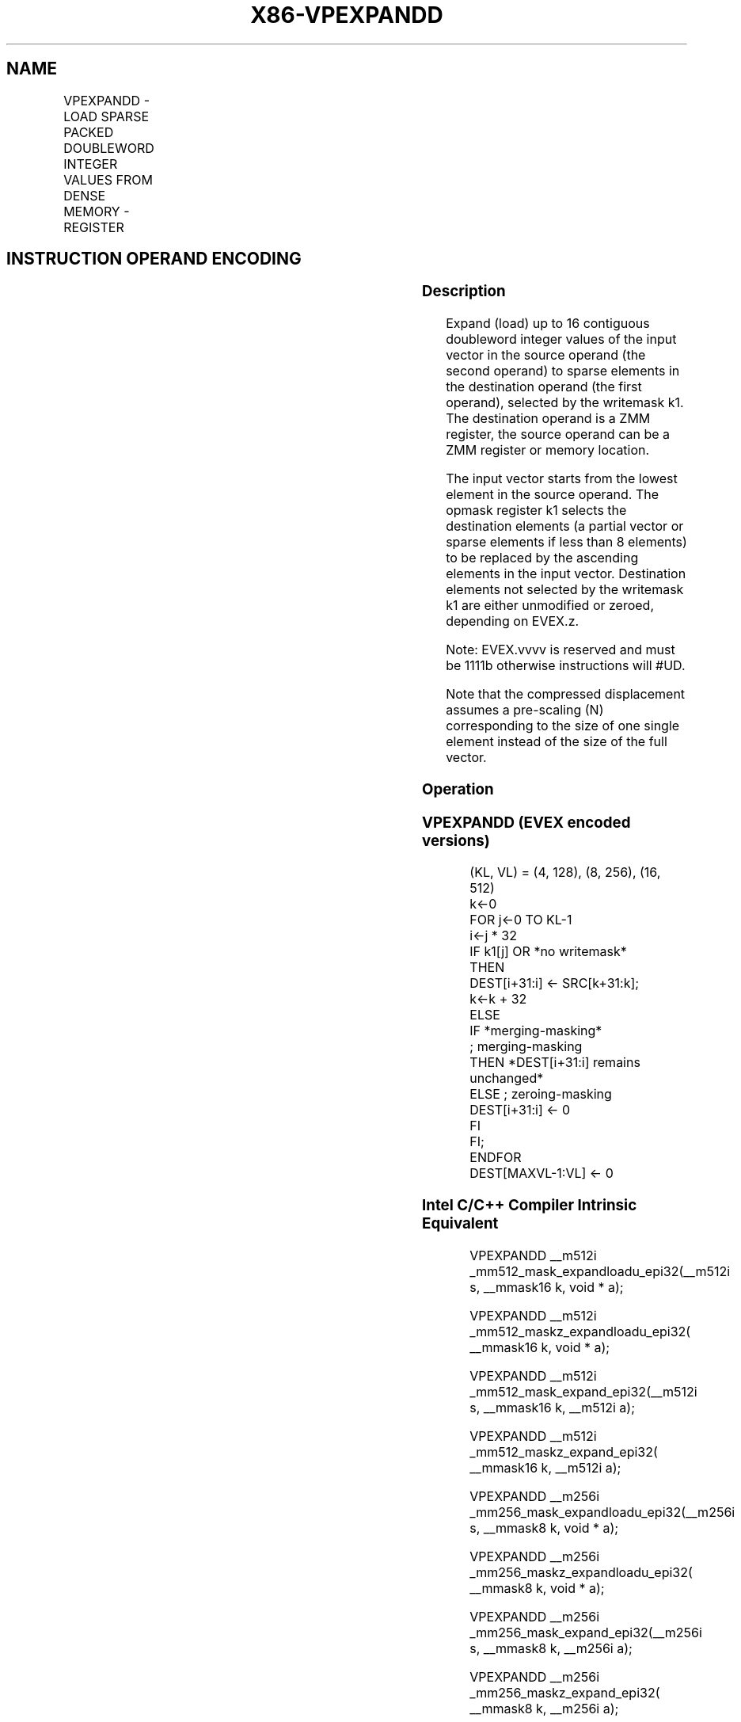 .nh
.TH "X86-VPEXPANDD" "7" "May 2019" "TTMO" "Intel x86-64 ISA Manual"
.SH NAME
VPEXPANDD - LOAD SPARSE PACKED DOUBLEWORD INTEGER VALUES FROM DENSE MEMORY - REGISTER
.TS
allbox;
l l l l l 
l l l l l .
\fB\fCOpcode/Instruction\fR	\fB\fCOp/En\fR	\fB\fC64/32 bit Mode Support\fR	\fB\fCCPUID Feature Flag\fR	\fB\fCDescription\fR
T{
EVEX.128.66.0F38.W0 89 /r VPEXPANDD xmm1 {k1}{z}, xmm2/m128
T}
	A	V/V	AVX512VL AVX512F	T{
Expand packed double\-word integer values from xmm2/m128 to xmm1 using writemask k1.
T}
T{
EVEX.256.66.0F38.W0 89 /r VPEXPANDD ymm1 {k1}{z}, ymm2/m256
T}
	A	V/V	AVX512VL AVX512F	T{
Expand packed double\-word integer values from ymm2/m256 to ymm1 using writemask k1.
T}
T{
EVEX.512.66.0F38.W0 89 /r VPEXPANDD zmm1 {k1}{z}, zmm2/m512
T}
	A	V/V	AVX512F	T{
Expand packed double\-word integer values from zmm2/m512 to zmm1 using writemask k1.
T}
.TE

.SH INSTRUCTION OPERAND ENCODING
.TS
allbox;
l l l l l l 
l l l l l l .
Op/En	Tuple Type	Operand 1	Operand 2	Operand 3	Operand 4
A	Tuple1 Scalar	ModRM:reg (w)	ModRM:r/m (r)	NA	NA
.TE

.SS Description
.PP
Expand (load) up to 16 contiguous doubleword integer values of the input
vector in the source operand (the second operand) to sparse elements in
the destination operand (the first operand), selected by the writemask
k1. The destination operand is a ZMM register, the source operand can be
a ZMM register or memory location.

.PP
The input vector starts from the lowest element in the source operand.
The opmask register k1 selects the destination elements (a partial
vector or sparse elements if less than 8 elements) to be replaced by the
ascending elements in the input vector. Destination elements not
selected by the writemask k1 are either unmodified or zeroed, depending
on EVEX.z.

.PP
Note: EVEX.vvvv is reserved and must be 1111b otherwise instructions
will #UD.

.PP
Note that the compressed displacement assumes a pre\-scaling (N)
corresponding to the size of one single element instead of the size of
the full vector.

.SS Operation
.SS VPEXPANDD (EVEX encoded versions)
.PP
.RS

.nf
(KL, VL) = (4, 128), (8, 256), (16, 512)
k←0
FOR j←0 TO KL\-1
    i←j * 32
    IF k1[j] OR *no writemask*
        THEN
            DEST[i+31:i] ← SRC[k+31:k];
            k←k + 32
        ELSE
            IF *merging\-masking*
                        ; merging\-masking
                THEN *DEST[i+31:i] remains unchanged*
                ELSE ; zeroing\-masking
                    DEST[i+31:i] ← 0
            FI
    FI;
ENDFOR
DEST[MAXVL\-1:VL] ← 0

.fi
.RE

.SS Intel C/C++ Compiler Intrinsic Equivalent
.PP
.RS

.nf
VPEXPANDD \_\_m512i \_mm512\_mask\_expandloadu\_epi32(\_\_m512i s, \_\_mmask16 k, void * a);

VPEXPANDD \_\_m512i \_mm512\_maskz\_expandloadu\_epi32( \_\_mmask16 k, void * a);

VPEXPANDD \_\_m512i \_mm512\_mask\_expand\_epi32(\_\_m512i s, \_\_mmask16 k, \_\_m512i a);

VPEXPANDD \_\_m512i \_mm512\_maskz\_expand\_epi32( \_\_mmask16 k, \_\_m512i a);

VPEXPANDD \_\_m256i \_mm256\_mask\_expandloadu\_epi32(\_\_m256i s, \_\_mmask8 k, void * a);

VPEXPANDD \_\_m256i \_mm256\_maskz\_expandloadu\_epi32( \_\_mmask8 k, void * a);

VPEXPANDD \_\_m256i \_mm256\_mask\_expand\_epi32(\_\_m256i s, \_\_mmask8 k, \_\_m256i a);

VPEXPANDD \_\_m256i \_mm256\_maskz\_expand\_epi32( \_\_mmask8 k, \_\_m256i a);

VPEXPANDD \_\_m128i \_mm\_mask\_expandloadu\_epi32(\_\_m128i s, \_\_mmask8 k, void * a);

VPEXPANDD \_\_m128i \_mm\_maskz\_expandloadu\_epi32( \_\_mmask8 k, void * a);

VPEXPANDD \_\_m128i \_mm\_mask\_expand\_epi32(\_\_m128i s, \_\_mmask8 k, \_\_m128i a);

VPEXPANDD \_\_m128i \_mm\_maskz\_expand\_epi32( \_\_mmask8 k, \_\_m128i a);

.fi
.RE

.SS SIMD Floating\-Point Exceptions
.PP
None

.SS Other Exceptions
.PP
EVEX\-encoded instruction, see Exceptions Type E4.nb.

.TS
allbox;
l l 
l l .
#UD	If EVEX.vvvv != 1111B.
.TE

.SH SEE ALSO
.PP
x86\-manpages(7) for a list of other x86\-64 man pages.

.SH COLOPHON
.PP
This UNOFFICIAL, mechanically\-separated, non\-verified reference is
provided for convenience, but it may be incomplete or broken in
various obvious or non\-obvious ways. Refer to Intel® 64 and IA\-32
Architectures Software Developer’s Manual for anything serious.

.br
This page is generated by scripts; therefore may contain visual or semantical bugs. Please report them (or better, fix them) on https://github.com/ttmo-O/x86-manpages.

.br
Copyleft TTMO 2020 (Turkish Unofficial Chamber of Reverse Engineers - https://ttmo.re).
